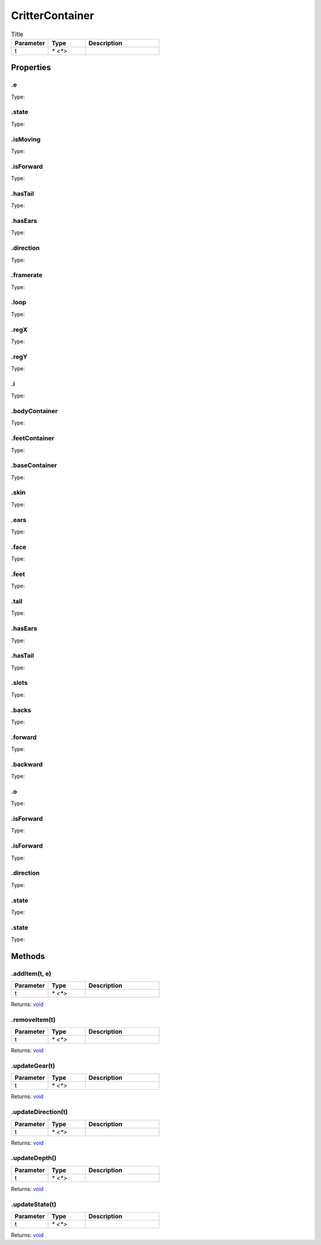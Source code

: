 ================
CritterContainer
================



.. list-table:: Title
   :widths: 25 25 50
   :header-rows: 1

   * - Parameter
     - Type
     - Description
   * - t
     - `* <*>`
     - 

Properties
==========
.. _CritterContainer.e:


.e
--
Type: 

.. _CritterContainer.state:


.state
------
Type: 

.. _CritterContainer.isMoving:


.isMoving
---------
Type: 

.. _CritterContainer.isForward:


.isForward
----------
Type: 

.. _CritterContainer.hasTail:


.hasTail
--------
Type: 

.. _CritterContainer.hasEars:


.hasEars
--------
Type: 

.. _CritterContainer.direction:


.direction
----------
Type: 

.. _CritterContainer.framerate:


.framerate
----------
Type: 

.. _CritterContainer.loop:


.loop
-----
Type: 

.. _CritterContainer.regX:


.regX
-----
Type: 

.. _CritterContainer.regY:


.regY
-----
Type: 

.. _CritterContainer.i:


.i
--
Type: 

.. _CritterContainer.bodyContainer:


.bodyContainer
--------------
Type: 

.. _CritterContainer.feetContainer:


.feetContainer
--------------
Type: 

.. _CritterContainer.baseContainer:


.baseContainer
--------------
Type: 

.. _CritterContainer.skin:


.skin
-----
Type: 

.. _CritterContainer.ears:


.ears
-----
Type: 

.. _CritterContainer.face:


.face
-----
Type: 

.. _CritterContainer.feet:


.feet
-----
Type: 

.. _CritterContainer.tail:


.tail
-----
Type: 

.. _CritterContainer.hasEars:


.hasEars
--------
Type: 

.. _CritterContainer.hasTail:


.hasTail
--------
Type: 

.. _CritterContainer.slots:


.slots
------
Type: 

.. _CritterContainer.backs:


.backs
------
Type: 

.. _CritterContainer.forward:


.forward
--------
Type: 

.. _CritterContainer.backward:


.backward
---------
Type: 

.. _CritterContainer.o:


.o
--
Type: 

.. _CritterContainer.isForward:


.isForward
----------
Type: 

.. _CritterContainer.isForward:


.isForward
----------
Type: 

.. _CritterContainer.direction:


.direction
----------
Type: 

.. _CritterContainer.state:


.state
------
Type: 

.. _CritterContainer.state:


.state
------
Type: 


Methods
=======
.. _CritterContainer.addItem:

.addItem(t, e)
--------------


.. list-table::
   :widths: 25 25 50
   :header-rows: 1

   * - Parameter
     - Type
     - Description
   * - t
     - `* <*>`
     - 

Returns: `void <https://developer.mozilla.org/en-US/docs/Web/JavaScript/Reference/Global_Objects/undefined>`_

.. _CritterContainer.removeItem:

.removeItem(t)
--------------


.. list-table::
   :widths: 25 25 50
   :header-rows: 1

   * - Parameter
     - Type
     - Description
   * - t
     - `* <*>`
     - 

Returns: `void <https://developer.mozilla.org/en-US/docs/Web/JavaScript/Reference/Global_Objects/undefined>`_

.. _CritterContainer.updateGear:

.updateGear(t)
--------------


.. list-table::
   :widths: 25 25 50
   :header-rows: 1

   * - Parameter
     - Type
     - Description
   * - t
     - `* <*>`
     - 

Returns: `void <https://developer.mozilla.org/en-US/docs/Web/JavaScript/Reference/Global_Objects/undefined>`_

.. _CritterContainer.updateDirection:

.updateDirection(t)
-------------------


.. list-table::
   :widths: 25 25 50
   :header-rows: 1

   * - Parameter
     - Type
     - Description
   * - t
     - `* <*>`
     - 

Returns: `void <https://developer.mozilla.org/en-US/docs/Web/JavaScript/Reference/Global_Objects/undefined>`_

.. _CritterContainer.updateDepth:

.updateDepth()
--------------


.. list-table::
   :widths: 25 25 50
   :header-rows: 1

   * - Parameter
     - Type
     - Description
   * - t
     - `* <*>`
     - 

Returns: `void <https://developer.mozilla.org/en-US/docs/Web/JavaScript/Reference/Global_Objects/undefined>`_

.. _CritterContainer.updateState:

.updateState(t)
---------------


.. list-table::
   :widths: 25 25 50
   :header-rows: 1

   * - Parameter
     - Type
     - Description
   * - t
     - `* <*>`
     - 

Returns: `void <https://developer.mozilla.org/en-US/docs/Web/JavaScript/Reference/Global_Objects/undefined>`_

